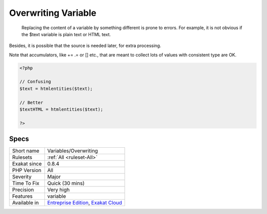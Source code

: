 .. _variables-overwriting:

.. _overwriting-variable:

Overwriting Variable
++++++++++++++++++++

  Replacing the content of a variable by something different is prone to errors. For example, it is not obvious if the $text variable is plain text or HTML text. 
Besides, it is possible that the source is needed later, for extra processing. 

Note that accumulators, like += .=  or [] etc., that are meant to collect lots of values with consistent type are OK.

.. code-block:: php
   
   <?php
   
   // Confusing
   $text = htmlentities($text);
   
   // Better
   $textHTML = htmlentities($text);
   
   ?>

Specs
_____

+--------------+-------------------------------------------------------------------------------------------------------------------------+
| Short name   | Variables/Overwriting                                                                                                   |
+--------------+-------------------------------------------------------------------------------------------------------------------------+
| Rulesets     | :ref:`All <ruleset-All>`                                                                                                |
+--------------+-------------------------------------------------------------------------------------------------------------------------+
| Exakat since | 0.8.4                                                                                                                   |
+--------------+-------------------------------------------------------------------------------------------------------------------------+
| PHP Version  | All                                                                                                                     |
+--------------+-------------------------------------------------------------------------------------------------------------------------+
| Severity     | Major                                                                                                                   |
+--------------+-------------------------------------------------------------------------------------------------------------------------+
| Time To Fix  | Quick (30 mins)                                                                                                         |
+--------------+-------------------------------------------------------------------------------------------------------------------------+
| Precision    | Very high                                                                                                               |
+--------------+-------------------------------------------------------------------------------------------------------------------------+
| Features     | variable                                                                                                                |
+--------------+-------------------------------------------------------------------------------------------------------------------------+
| Available in | `Entreprise Edition <https://www.exakat.io/entreprise-edition>`_, `Exakat Cloud <https://www.exakat.io/exakat-cloud/>`_ |
+--------------+-------------------------------------------------------------------------------------------------------------------------+


